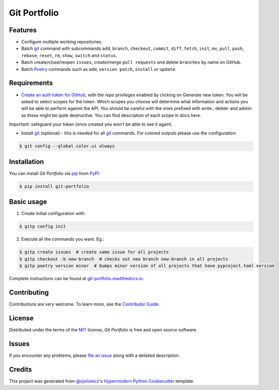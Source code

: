 Git Portfolio
=============

|Status| |PyPI| |Python Version| |License|

|Read the Docs| |Tests| |Codecov|

|pre-commit| |Black|

.. |Status| image:: https://badgen.net/badge/status/beta/orange
   :target: https://badgen.net/badge/status/beta/orange
   :alt: Project Status
.. |PyPI| image:: https://img.shields.io/pypi/v/git-portfolio.svg
   :target: https://pypi.org/project/git-portfolio/
   :alt: PyPI
.. |Python Version| image:: https://img.shields.io/pypi/pyversions/git-portfolio
   :target: https://pypi.org/project/git-portfolio
   :alt: Python Version
.. |License| image:: https://img.shields.io/pypi/l/git-portfolio
   :target: https://en.wikipedia.org/wiki/GNU_Lesser_General_Public_License
   :alt: License
.. |Read the Docs| image:: https://img.shields.io/readthedocs/git-portfolio/latest.svg?label=Read%20the%20Docs
   :target: https://git-portfolio.readthedocs.io/
   :alt: Read the documentation at https://git-portfolio.readthedocs.io/
.. |Tests| image:: https://github.com/staticdev/git-portfolio/workflows/Tests/badge.svg
   :target: https://github.com/staticdev/git-portfolio/actions?workflow=Tests
   :alt: Tests
.. |Codecov| image:: https://codecov.io/gh/staticdev/git-portfolio/branch/main/graph/badge.svg
   :target: https://codecov.io/gh/staticdev/git-portfolio
   :alt: Codecov
.. |pre-commit| image:: https://img.shields.io/badge/pre--commit-enabled-brightgreen?logo=pre-commit&logoColor=white
   :target: https://github.com/pre-commit/pre-commit
   :alt: pre-commit
.. |Black| image:: https://img.shields.io/badge/code%20style-black-000000.svg
   :target: https://github.com/psf/black
   :alt: Black


Features
--------

* Configure multiple working repositories.
* Batch git_ command with subcommands ``add``, ``branch``, ``checkout``, ``commit``, ``diff``, ``fetch``, ``init``, ``mv``, ``pull``, ``push``, ``rebase``, ``reset``, ``rm``, ``show``, ``switch`` and ``status``.
* Batch create/close/reopen ``issues``, create/merge ``pull requests`` and delete ``branches`` by name on GitHub.
* Batch Poetry_ commands such as ``add``, ``version patch``, ``install`` or ``update``.


Requirements
------------

* `Create an auth token for GitHub`_, with the `repo` privileges enabled by clicking on Generate new token. You will be asked to select scopes for the token. Which scopes you choose will determine what information and actions you will be able to perform against the API. You should be careful with the ones prefixed with write:, delete: and admin: as these might be quite destructive. You can find description of each scope in docs here.

Important: safeguard your token (once created you won't be able to see it again).

* Install git_ (optional) -  this is needed for all git_ commands. For colored outputs please use the configuration:

.. code:: console

   $ git config --global color.ui always


Installation
------------

You can install *Git Portfolio* via pip_ from PyPI_:

.. code:: console

   $ pip install git-portfolio


.. basic-usage

Basic usage
-----------

1. Create initial configuration with:

.. code:: console

   $ gitp config init


2. Execute all the commands you want. Eg.:

.. code:: console

   $ gitp create issues  # create same issue for all projects
   $ gitp checkout -b new-branch  # checks out new branch new-branch in all projects
   $ gitp poetry version minor  # bumps minor version of all projects that have pyproject.toml version


.. end-basic-usage

Complete instructions can be found at `git-portfolio.readthedocs.io`_.


Contributing
------------

Contributions are very welcome.
To learn more, see the `Contributor Guide`_.


License
-------

Distributed under the terms of the MIT_ license,
*Git Portfolio* is free and open source software.


Issues
------

If you encounter any problems,
please `file an issue`_ along with a detailed description.


Credits
-------

This project was generated from `@cjolowicz`_'s `Hypermodern Python Cookiecutter`_ template.


.. _Create an auth token for GitHub: https://github.com/settings/tokens
.. _@cjolowicz: https://github.com/cjolowicz
.. _Cookiecutter: https://github.com/audreyr/cookiecutter
.. _git: https://git-scm.com
.. _MIT: http://opensource.org/licenses/MIT
.. _PyPI: https://pypi.org/
.. _Hypermodern Python Cookiecutter: https://github.com/cjolowicz/cookiecutter-hypermodern-python
.. _file an issue: https://github.com/staticdev/git-portfolio/issues
.. _pip: https://pip.pypa.io/
.. _Poetry: https://python-poetry.org/
.. _git-portfolio.readthedocs.io: https://git-portfolio.readthedocs.io
.. github-only
.. _Contributor Guide: CONTRIBUTING.rst
